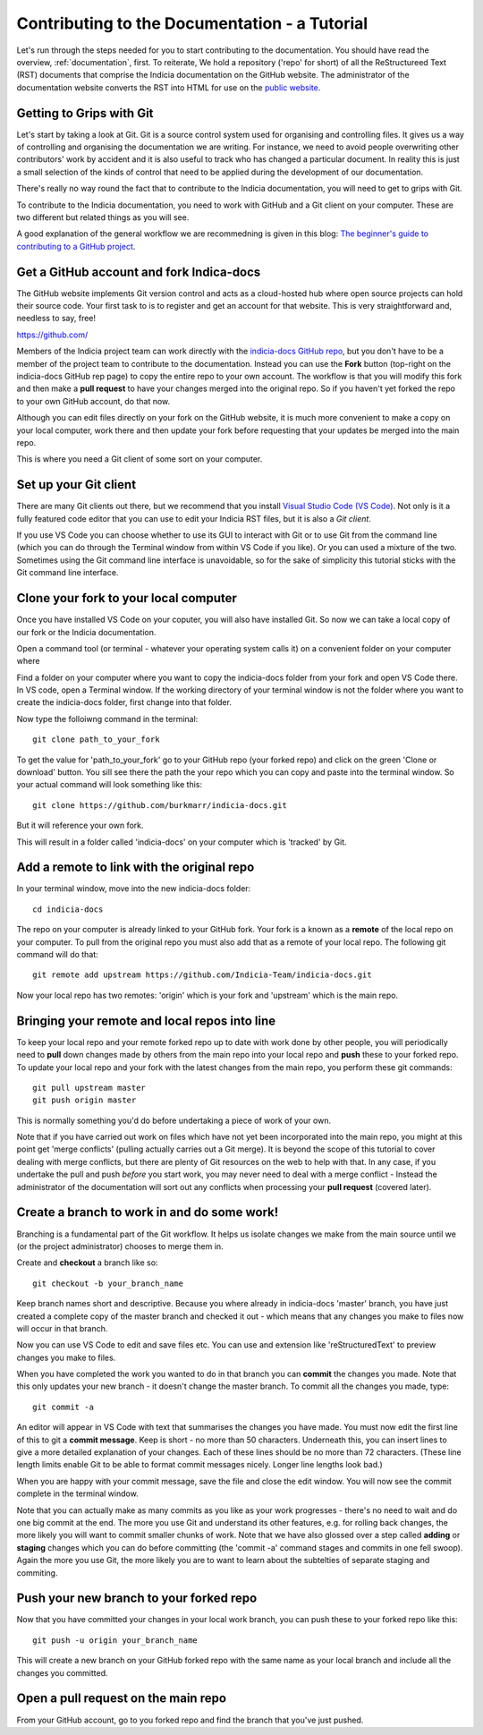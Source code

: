 .. _documentation-tutorial:

**********************************************
Contributing to the Documentation - a Tutorial
**********************************************

Let's run through the steps needed for you to start
contributing to the documentation.
You should have read the overview, :ref:`documentation`,
first. To reiterate, We hold a repository ('repo' for
short) of all the
ReStructureed Text (RST) documents that comprise
the Indicia documentation on the GitHub website.
The administrator of the documentation website
converts the RST into HTML for use on the `public
website <https://indicia-docs.readthedocs.io/en/latest/>`_.

Getting to Grips with Git
=========================

Let's start by taking a look at Git. Git is a source control
system used for organising and controlling files.
It gives us a way of controlling and organising the
documentation we are writing. For instance, we need to
avoid people overwriting other contributors' work by
accident and it is also useful to track who has changed
a particular document. In reality this is just a small
selection of the kinds of control that need to be applied
during the development of our documentation.

There's really no way round the fact that to contribute to
the Indicia documentation, you will need to get to grips
with Git.

To contribute to the Indicia documentation, you need to
work with GitHub and a Git client on your
computer. These are two different but related things
as you will see.

A good explanation of the general workflow we are recommedning is 
given in this blog: `The beginner's guide to contributing to a GitHub
project <https://akrabat.com/the-beginners-guide-to-contributing-to-a-github-project>`_.

Get a GitHub account and fork Indica-docs
=========================================

The GitHub website implements Git version control and
acts as a cloud-hosted hub where open source projects can
hold their source code.
Your first task to is to register and get an account for
that website. This is very straightforward and, needless
to say, free!

https://github.com/

Members of the Indicia project team can work directly with
the `indicia-docs GitHub repo 
<https://github.com/Indicia-Team/indicia-docs>`_, but you
don't have to be a member of the project team to contribute
to the documentation. Instead you can use the **Fork** button
(top-right on the indicia-docs GitHub rep page) to
copy the entire repo to your own account. The workflow
is that you will modify this fork and then make a **pull request**
to have your changes merged into the original repo. So
if you haven't yet forked the repo
to your own GitHub account, do that now.

Although you can edit files directly on your fork on
the GitHub website,
it is much more convenient to make a copy on your local computer,
work there and then update your fork before requesting that
your updates be merged into the main repo.

This is where you need a Git client of some sort on 
your computer. 

Set up your Git client
======================

There are many Git clients out there, but
we recommend that you install 
`Visual Studio Code (VS Code) <https://code.visualstudio.com/>`_. 
Not only is it a fully featured code editor that you can use to
edit your Indicia RST files, but it is also a *Git client*.

If you use VS Code you can choose whether to use its GUI
to interact with Git or to use Git from the command line
(which you can do through the Terminal window from within
VS Code if you like). Or you can used a mixture of the
two. Sometimes using the Git command line
interface is unavoidable, so for the sake of simplicity
this tutorial sticks with the Git command line interface.

Clone your fork to your local computer
======================================
Once you have installed VS Code on your coputer, you will also
have installed Git. So now we can take a local copy of our
fork or the Indicia documentation.

Open a command tool (or terminal - whatever your operating
system calls it) on a convenient folder on your computer
where 

Find a folder on your computer where you want to copy
the indicia-docs folder from your fork and open VS Code there.
In VS code, open a Terminal window. If the working directory
of your terminal window is not the folder where you want
to create the indicia-docs folder, first change into 
that folder.

Now type the folloiwng command in the terminal::

  git clone path_to_your_fork

To get the value for 'path_to_your_fork' go to your GitHub
repo (your forked repo) and click on the green 'Clone or
download' button. You sill see there the path the your repo
which you can copy and paste into the terminal window. So
your actual command will look something like this::

  git clone https://github.com/burkmarr/indicia-docs.git

But it will reference your own fork.

This will result in a folder called 'indicia-docs' on
your computer which is 'tracked' by Git.

Add a remote to link with the original repo
===========================================
In your terminal window, move into the new indicia-docs folder::

  cd indicia-docs

The repo on your
computer is already linked to your GitHub fork. Your fork is a known
as a **remote** of the local repo on your computer. To pull from 
the original repo you must also add that as a remote of your local
repo. The following git command will do that::

  git remote add upstream https://github.com/Indicia-Team/indicia-docs.git

Now your local repo has two remotes: 'origin' which is your fork and
'upstream' which is the main repo.

Bringing your remote and local repos into line
==============================================

To keep your local repo and your remote forked repo up to date with
work done by other people, you will periodically need to **pull**
down changes made by others from the main repo into your local
repo and **push** these to your forked repo.
To update your local repo and your fork with the latest changes
from the main repo, you perform these git commands::

  git pull upstream master
  git push origin master

This is normally something you'd do before undertaking a piece
of work of your own.

Note that if you have carried out work on files which have not
yet been incorporated into the main repo, you might at this
point get 'merge conflicts' (pulling actually carries out
a Git merge). It is beyond the scope of this tutorial to
cover dealing with merge conflicts, but there are plenty
of Git resources on the web to help with that. In any case,
if you undertake the pull and push *before* you start work,
you may never need to deal with a merge conflict - Instead
the administrator of the documentation will sort out any
conflicts when processing your **pull request** (covered later).

Create a branch to work in and do some work!
============================================
Branching is a fundamental part of the Git workflow. It helps
us isolate changes we make from the main source until we
(or the project administrator) chooses to merge them in.

Create and **checkout** a branch like so::

  git checkout -b your_branch_name

Keep branch names short and descriptive. Because you where
already in indicia-docs 'master' branch, you have just created
a complete copy of the master branch and checked it out - which
means that any changes you make to files now will occur in 
that branch.

Now you can use VS Code to edit and save files etc. You can use
and extension like 'reStructuredText' to preview changes
you make to files.

When you have completed the work you wanted to do in that
branch you can **commit** the changes you made. Note that
this only updates your new branch - it doesn't change the
master branch. To commit all the changes you made, type::

  git commit -a

An editor will appear in VS Code with text that summarises
the changes you have made. You must now edit the first
line of this to git a **commit message**. Keep is short - no
more than 50 characters. Underneath this, you can insert
lines to give a more detailed explanation of your changes.
Each of these lines should be no more than 72 characters.
(These line length limits enable Git to be able to format
commit messages nicely. Longer line lengths look bad.)

When you are happy with your commit message, save the
file and close the edit window. You will now see the
commit complete in the terminal window.

Note that you can actually make as many commits as you
like as your work progresses - there's no need to wait
and do one big commit at the end. The more you use Git
and understand its other features, e.g. for rolling back
changes, the more likely you will want to commit smaller
chunks of work. Note that we have also glossed over a
step called **adding** or **staging** changes which you
can do before committing (the 'commit -a' command stages
and commits in one fell swoop). Again the more you use
Git, the more likely you are to want to learn about
the subtelties of separate staging and commiting.

Push your new branch to your forked repo
========================================
Now that you have committed your changes in your local work
branch, you can push these to your forked repo like this::

  git push -u origin your_branch_name

This will create a new branch on your GitHub forked repo
with the same name as your local branch and include all
the changes you committed.

Open a pull request on the main repo
====================================
From your GitHub account, go to you forked repo and find
the branch that you've just pushed.





